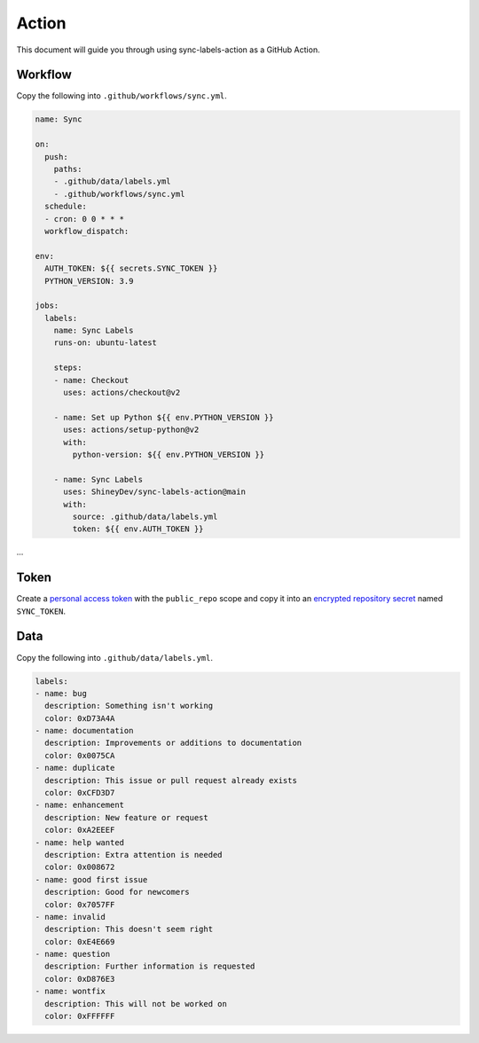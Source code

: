 Action
======

This document will guide you through using sync-labels-action as a GitHub Action.


Workflow
--------

Copy the following into ``.github/workflows/sync.yml``.


.. seealso::

    |workflow|


.. code:: yaml

    name: Sync

    on:
      push:
        paths:
        - .github/data/labels.yml
        - .github/workflows/sync.yml
      schedule:
      - cron: 0 0 * * *
      workflow_dispatch:

    env:
      AUTH_TOKEN: ${{ secrets.SYNC_TOKEN }}
      PYTHON_VERSION: 3.9

    jobs:
      labels:
        name: Sync Labels
        runs-on: ubuntu-latest

        steps:
        - name: Checkout
          uses: actions/checkout@v2

        - name: Set up Python ${{ env.PYTHON_VERSION }}
          uses: actions/setup-python@v2
          with:
            python-version: ${{ env.PYTHON_VERSION }}

        - name: Sync Labels
          uses: ShineyDev/sync-labels-action@main
          with:
            source: .github/data/labels.yml
            token: ${{ env.AUTH_TOKEN }}


...


Token
-----

Create |token| with the ``public_repo`` scope and copy it into |secret| named ``SYNC_TOKEN``.


Data
----

Copy the following into ``.github/data/labels.yml``.


.. seealso::

    :doc:`Writing a data file </data/file>`


.. code:: yaml

    labels:
    - name: bug
      description: Something isn't working
      color: 0xD73A4A
    - name: documentation
      description: Improvements or additions to documentation
      color: 0x0075CA
    - name: duplicate
      description: This issue or pull request already exists
      color: 0xCFD3D7
    - name: enhancement
      description: New feature or request
      color: 0xA2EEEF
    - name: help wanted
      description: Extra attention is needed
      color: 0x008672
    - name: good first issue
      description: Good for newcomers
      color: 0x7057FF
    - name: invalid
      description: This doesn't seem right
      color: 0xE4E669
    - name: question
      description: Further information is requested
      color: 0xD876E3
    - name: wontfix
      description: This will not be worked on
      color: 0xFFFFFF


.. |secret| replace:: an |secret_link|_
.. |secret_link| replace:: encrypted repository secret
.. _secret_link: https://docs.github.com/en/actions/reference/encrypted-secrets#creating-encrypted-secrets-for-a-repository

.. |token| replace:: a |token_link|_
.. |token_link| replace:: personal access token
.. _token_link: https://docs.github.com/en/github/authenticating-to-github/keeping-your-account-and-data-secure/creating-a-personal-access-token

.. |workflow| replace:: |workflow_link|_
.. |workflow_link| replace:: Workflow syntax for GitHub Actions
.. _workflow_link: https://docs.github.com/en/actions/reference/workflow-syntax-for-github-actions
